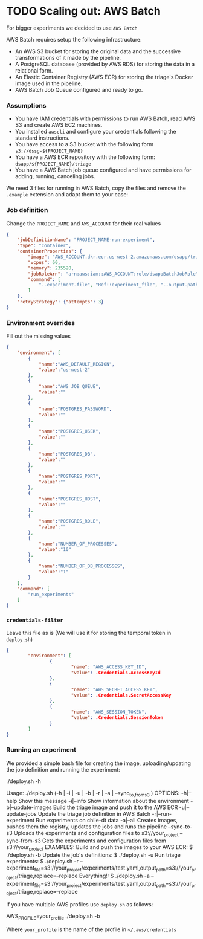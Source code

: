 #+STARTUP: showeverything
#+STARTUP: nohideblocks
#+STARTUP: indent
#+STARTUP: align
#+STARTUP: inlineimages
#+STARTUP: latexpreview
#+PROPERTY: header-args:sql :engine postgresql
#+PROPERTY: header-args:sql+ :dbhost 0.0.0.0
#+PROPERTY: header-args:sql+ :dbport 5434
#+PROPERTY: header-args:sql+ :dbuser food_user
#+PROPERTY: header-args:sql+ :dbpassword some_password
#+PROPERTY: header-args:sql+ :database food
#+PROPERTY: header-args:sql+ :results table drawer
#+PROPERTY: header-args:sql+ :cmdline -q
#+PROPERTY: header-args:sh  :results verbatim org
#+PROPERTY: header-args:sh+ :prologue exec 2>&1 :epilogue :
#+PROPERTY: header-args:ipython   :session Food_inspections
#+PROPERTY: header-args:ipython+ :results raw drawer
#+OPTIONS: broken-links:mark
#+OPTIONS: tasks:todo

* TODO Scaling out: AWS Batch

For bigger experiments we decided to use =AWS Batch=

AWS Batch requires setup the following infrastructure:

    - An AWS S3 bucket for storing the original data and the successive transformations of it made by the pipeline.
    - A PostgreSQL database (provided by AWS RDS) for storing the data in a relational form.
    - An Elastic Container Registry (AWS ECR) for storing the triage's Docker image used in the pipeline.
    - AWS Batch Job Queue configured and ready to go.

*** Assumptions

    - You have IAM credentials with permissions to run AWS Batch, read
      AWS S3 and create AWS EC2 machines.
    - You installed =awscli= and configure your credentials following
      the standard instructions.
    - You have access to a S3 bucket with the following form
      =s3://dssg-${PROJECT_NAME}=
    - You have a AWS ECR repository with the following form: =dsapp/${PROJECT_NAME}/triage=
    - You have a AWS Batch job queue configured and have permissions
      for adding, running, canceling jobs.


We need 3 files for running in AWS Batch, copy the files and remove
the =.example= extension and adapt them to your case:

*** Job definition

Change the =PROJECT_NAME= and =AWS_ACCOUNT= for their real values

 #+BEGIN_SRC json :tangle infrastructure/triage-job-definition.json.example
 {
     "jobDefinitionName": "PROJECT_NAME-run-experiment",
     "type": "container",
     "containerProperties": {
         "image": "AWS_ACCOUNT.dkr.ecr.us-west-2.amazonaws.com/dsapp/triage",
         "vcpus": 60,
         "memory": 235520,
         "jobRoleArn": "arn:aws:iam::AWS_ACCOUNT:role/dsappBatchJobRole",
		 "command": [
		     "--experiment-file", "Ref::experiment_file", "--output-path", "Ref::output_path", "Ref::replace"
	     ]
     },
     "retryStrategy": {"attempts": 3}
 }
 #+END_SRC

*** Environment overrides

Fill out the missing values

#+BEGIN_SRC json :tangle infrastructure/triage-overrides.json.example
{
    "environment": [
        {
            "name":"AWS_DEFAULT_REGION",
            "value":"us-west-2"
        },
        {
            "name":"AWS_JOB_QUEUE",
            "value":""
        },
        {
            "name":"POSTGRES_PASSWORD",
            "value":""
        },
        {
            "name":"POSTGRES_USER",
            "value":""
        },
        {
            "name":"POSTGRES_DB",
            "value":""
        },
        {
            "name":"POSTGRES_PORT",
            "value":""
        },
        {
            "name":"POSTGRES_HOST",
            "value":""
        },
        {
            "name":"POSTGRES_ROLE",
            "value":""
        },
        {
            "name":"NUMBER_OF_PROCESSES",
            "value":"10"
        },
        {
            "name":"NUMBER_OF_DB_PROCESSES",
            "value":"1"
        }
    ],
    "command": [
        "run_experiments"
    ]
}

#+END_SRC

*** =credentials-filter=

Leave this file as is (We will use it for storing the temporal token
in =deploy.sh=)

#+BEGIN_SRC json :tangle infrastructure/credentials.filter.example
{
        "environment": [
                {
                        "name": "AWS_ACCESS_KEY_ID",
                        "value": .Credentials.AccessKeyId
                },
                {
                        "name": "AWS_SECRET_ACCESS_KEY",
                        "value": .Credentials.SecretAccessKey
                },
                {
                        "name": "AWS_SESSION_TOKEN",
                        "value": .Credentials.SessionToken
                }
        ]
}
#+END_SRC


*** Running an experiment

We provided a simple bash file for creating the image,
uploading/updating the job definition and running the experiment:

    #+BEGIN_EXAMPLE shell
    ./deploy.sh -h

    Usage: ./deploy.sh (-h | -i | -u | -b | -r | -a | --sync_{to,from}_s3 )
    OPTIONS:
       -h|--help                   Show this message
       -i|--info                   Show information about the environment
       -b|--update-images          Build the triage image and push it to the AWS ECR
       -u|--update-jobs            Update the triage job definition in AWS Batch
       -r|--run-experiment         Run experiments on chile-dt data
       -a|--all                    Creates images, pushes them the registry, updates the jobs and runs the pipeline
       --sync-to-s3                Uploads the experiments and configuration files to s3://your_project
       --sync-from-s3              Gets the experiments and configuration files from s3://your_project
    EXAMPLES:
       Build and push the images to your AWS ECR:
            $ ./deploy.sh -b
       Update the job's definitions:
            $ ./deploy.sh -u
       Run triage experiments:
            $ ./deploy.sh -r --experiment_file=s3://your_project/experiments/test.yaml,output_path=s3://your_project/triage,replace=--replace
       Everything!:
            $ ./deploy.sh -a --experiment_file=s3://your_project/experiments/test.yaml,output_path=s3://your_project/triage,replace=--replace

    #+END_EXAMPLE

If you have multiple AWS profiles use =deploy.sh= as follows:

#+BEGIN_EXAMPLE sh
AWS_PROFILE=your_profile ./deploy.sh -b
#+END_EXAMPLE

Where =your_profile= is the name of the profile in =~/.aws/credentials=
